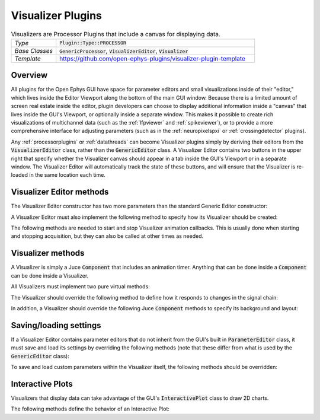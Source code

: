 .. _visualizerplugins:

.. default-domain:: cpp

Visualizer Plugins
=====================

.. csv-table:: Visualizers are Processor Plugins that include a canvas for displaying data.
   :widths: 18, 80

   "*Type*", ":code:`Plugin::Type::PROCESSOR`"
   "*Base Classes*", ":code:`GenericProcessor`, :code:`VisualizerEditor`, :code:`Visualizer`"
   "*Template*", "https://github.com/open-ephys-plugins/visualizer-plugin-template"

Overview
#####################

All plugins for the Open Ephys GUI have space for parameter editors and small visualizations inside of their "editor," which lives inside the Editor Viewport along the bottom of the main GUI window. Because there is a limited amount of screen real estate inside the editor, plugin developers can choose to display additional information inside a "canvas" that lives inside the GUI's Viewport, or optionally inside a separate window. This makes it possible to create rich visualizations of multichannel data (such as the :ref:`lfpviewer` and :ref:`spikeviewer`), or to provide a more comprehensive interface for adjusting parameters (such as in the :ref:`neuropixelspxi` or :ref:`crossingdetector` plugins).

Any :ref:`processorplugins` or :ref:`datathreads` can become Visualizer plugins simply by deriving their editors from the :code:`VisualizerEditor` class, rather than the :code:`GenericEditor` class. A Visualizer Editor contains two buttons in the upper right that specify whether the Visualizer canvas should appear in a tab inside the GUI's Viewport or in a separate window. The Visualizer Editor will automatically track the state of these buttons, and will ensure that the Visualizer is re-loaded in the same location each time.

Visualizer Editor methods
#########################

The Visualizer Editor constructor has two more parameters than the standard Generic Editor constructor:

.. function:: VisualizerEditor(GenericProcessor* processor, String tabText, int desiredWidth)

   Constructor for a Visualizer Editor.

   :param processor: Pointer to the :code:`GenericProcessor` associated with this editor.
   :param tabText: The text that will appear in the Visualizer tab within the GUI's Viewport (or the title of the Visualizer window).
   :param desiredWidth: The width (in pixels) of this editor. If the editor needs to adjust its size at a later time, it simply needs to change the value of its :code:`desiredWidth` member.

A Visualizer Editor must also implement the following method to specify how its Visualizer should be created:

.. function:: Visualizer* createNewCanvas()

   :returns: A pointer to a :code:`Visualizer` object.


The following methods are needed to start and stop Visualizer animation callbacks. This is usually done when starting and stopping acquisition, but they can also be called at other times as needed.

.. function:: void enable()

   Calls Visualizer's :code:`beginAnimation()` method, which starts the animation timer.

.. function:: void disable()

   Calls Visualizer's :code:`endAnimation()` method, which stops the animation timer.



Visualizer methods
#########################

A Visualizer is simply a Juce :code:`Component` that includes an animation timer. Anything that can be done inside a :code:`Component` can be done inside a Visualizer.

All Visualizers must implement two pure virtual methods:

.. function:: void refresh()

   Called on each animation cycle; the Visualizer should make sure all the relevant components are re-drawn inside this method. This is used instead of Juce's :code:`repaint()` to avoid re-painting sub-components that don't need to be updated. To modify the animation refresh rate, a Visualizer should change the value of its :code:`refreshRate` member.


.. function:: void refreshState()

   Called once when the Visualizer's tab becomes visible after being hidden.


The Visualizer should override the following method to define how it responds to changes in the signal chain:

.. function:: void updateSettings()

   Called when the signal chain is modified, to allow the Visualizer to update its internal settings. Note that unlike processor settings, Visualizer settings will not be propagated to downstream plugins.


In addition, a Visualizer should override the following Juce :code:`Component` methods to specify its background and layout:

.. function:: void paint(Graphics& g)

   Draws the Visualizer background.

.. function:: void resized()

   Updates boundaries of sub-components whenever the size of the Visualizer is changed.


Saving/loading settings
########################

If a Visualizer Editor contains parameter editors that do not inherit from the GUI's built in :code:`ParameterEditor` class, it must save and load its settings by overriding the following methods (note that these differ from what is used by the :code:`GenericEditor` class):

.. function:: void saveVisualizerEditorParameters(XmlElement* xml)

   Saves any custom parameters within a Visualizer Editor. Parameters should be added as attributes of the :code:`XmlElement` that's passed into this method.


.. function:: void loadVisualizerEditorParameters(XmlElement* xml)

   Loads any custom parameters within a Visualizer Editor. Parameters are stored as attributes of the :code:`XmlElement` that's passed into this method.

To save and load custom parameters within the Visualizer itself, the following methods should be overridden:

.. function:: void Visualizer::saveCustomParametersToXml(XmlElement* xml)

   Saves any custom parameters within a Visualizer. Parameters should be added as attributes of the :code:`XmlElement` that's passed into this method.


.. function:: void Visualizer::loadCustomParametersFromXml(XmlElement* xml)

   Loads any custom parameters within a Visualizer. Parameters are stored as attributes of the :code:`XmlElement` that's passed into this method.


Interactive Plots
########################

Visualizers that display data can take advantage of the GUI's :code:`InteractivePlot` class to draw 2D charts.

The following methods define the behavior of an Interactive Plot:

.. function:: void plot(std::vector<float> x, std::vector<float> y, Colour c = Colours::white, float width = 1.0f, float opacity = 1.0f, PlotType type = PlotType::LINE)

   Adds a plot element based on a vector of X and Y values.

   :param x: A vector of locations along the X-axis.
   :param y: A vector of locations along the Y-axis.
   :param c: The color of the plot element.
   :param width: The width of the line (in the case of a line plot), the width of the dots (in the case of a scatter plot), or the width of the bars (in the case of a bar plot).
   :param opacity: The opacity of the plot element.
   :param type: The type of plot element to draw (options are :code:`LINE`, :code:`SCATTER`, :code:`BAR`, and :code:`FILLED`)


.. function:: void clear()

   Clears all elements from the plot.


.. function:: void show()

   Draws all elements that have been added since the plot was cleared.


.. function:: void title(String t)

   Adds a title to the plot.

   :param t: The title text.


.. function:: void xlabel(String label)

   Sets the x-axis label.

   :param label: The x-axis label text.
	

.. function:: void ylabel(String label)

   :param label: The y-axis label text.


.. function:: void setInteractive(InteractivePlotMode mode)

   Set whether the plot can be panned and zoomed.

   :param mode: Can be either :code:`ON` or :code:`OFF`


.. function:: void showXAxis(bool state)

   Sets whether x-axis is visible.

   :param state: :code:`true` if the x-axis should be drawn.


.. function:: void showYAxis(bool state)

   Sets whether y-axis is visible.

   :param state: :code:`true` if the y-axis should be drawn.


.. function:: void showGrid(bool state)

   Sets whether plot grid is visible.

   :param state: :code:`true` if the grid should be drawn.


.. function:: void setBackgroundColour(Colour c)

   Sets the background colour of the plot.

   :param c: The background colour.


.. function:: void setGridColour(Colour c)

   Sets the colour of the plot grid.

   :param c: The grid colour.


.. function:: void setAxisColour(Colour c)

   Sets the colour of the axes. 

   :param c: The axis colour.


.. function:: void setRange(XYRange& range)

   Sets the range of both axes.

   :param range: An :code:`XYRange` object consisting of four values (x-min, x-max, y-min, and y-max).


.. function:: void getRange(XYRange& range)

   Copies the current range values.

   :param range: An :code:`XYRange` object consisting of four values (x-min, x-max, y-min, and y-max).
